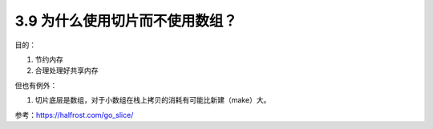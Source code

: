 3.9 为什么使用切片而不使用数组？
================================

目的：

1. 节约内存
2. 合理处理好共享内存

但也有例外：

1. 切片底层是数组，对于小数组在栈上拷贝的消耗有可能比新建（make）大。

参考：https://halfrost.com/go_slice/
